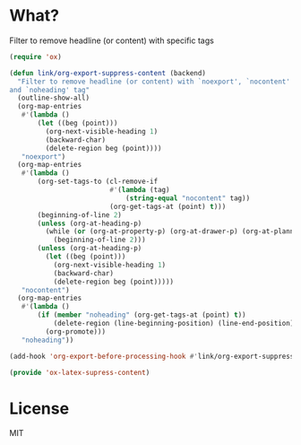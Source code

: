 * What?
  Filter to remove headline (or content) with specific tags

  #+BEGIN_SRC emacs-lisp :tangle ox-latex-supress-content.el
    (require 'ox)

    (defun link/org-export-suppress-content (backend)
      "Filter to remove headline (or content) with `noexport', `nocontent'
    and `noheading' tag"
      (outline-show-all)
      (org-map-entries
       #'(lambda ()
           (let ((beg (point)))
             (org-next-visible-heading 1)
             (backward-char)
             (delete-region beg (point))))
       "noexport")
      (org-map-entries
       #'(lambda ()
           (org-set-tags-to (cl-remove-if
                             #'(lambda (tag)
                                 (string-equal "nocontent" tag))
                             (org-get-tags-at (point) t)))
           (beginning-of-line 2)
           (unless (org-at-heading-p)
             (while (or (org-at-property-p) (org-at-drawer-p) (org-at-planning-p))
               (beginning-of-line 2)))
           (unless (org-at-heading-p)
             (let ((beg (point)))
               (org-next-visible-heading 1)
               (backward-char)
               (delete-region beg (point)))))
       "nocontent")
      (org-map-entries
       #'(lambda ()
           (if (member "noheading" (org-get-tags-at (point) t))
               (delete-region (line-beginning-position) (line-end-position))
             (org-promote)))
       "noheading"))

    (add-hook 'org-export-before-processing-hook #'link/org-export-suppress-content)

    (provide 'ox-latex-supress-content)
  #+END_SRC

* License
  MIT
